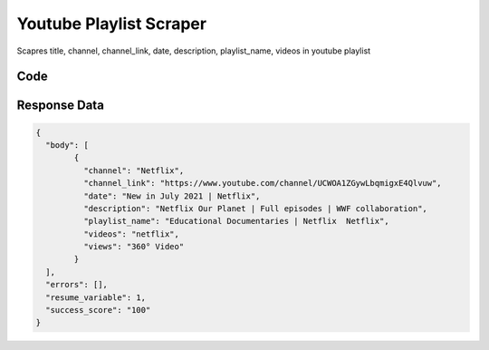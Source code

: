 Youtube Playlist Scraper
********************************

Scapres title, channel, channel_link, date, description, playlist_name, videos in youtube playlist

Code
######
.. tabs::

   .. code-tab:: py

        from bot_studio import *
	datakund = bot_studio.new()
	response = datakund.youtube_playlist(search='netlfix')

   .. code-tab:: javascript
		 NodeJS
   
         var datakund=require("datakund")
	 datakund.youtube_playlist("netlfix")
	
   .. code-tab:: bash
		 Curl

         curl -X POST http://127.0.0.1:5000/run -H 'cache-control: no-cache' -H 'content-type: application/json' -d '{"user":"apiKey","bot":"youtube_playlist~D75HsPTUIeOmN0bLp5ulrwB7F1f2","publicbot":true,"outputdata":{"search":"netlfix"}}'

Response Data
##############

.. code-block:: json

	{
	  "body": [
		{
		  "channel": "Netflix",
		  "channel_link": "https://www.youtube.com/channel/UCWOA1ZGywLbqmigxE4Qlvuw",
		  "date": "New in July 2021 | Netflix",
		  "description": "Netflix Our Planet | Full episodes | WWF collaboration",
		  "playlist_name": "Educational Documentaries | Netflix  Netflix",
		  "videos": "netflix",
		  "views": "360° Video"
		}
	  ],
	  "errors": [],
	  "resume_variable": 1,
	  "success_score": "100"
	}